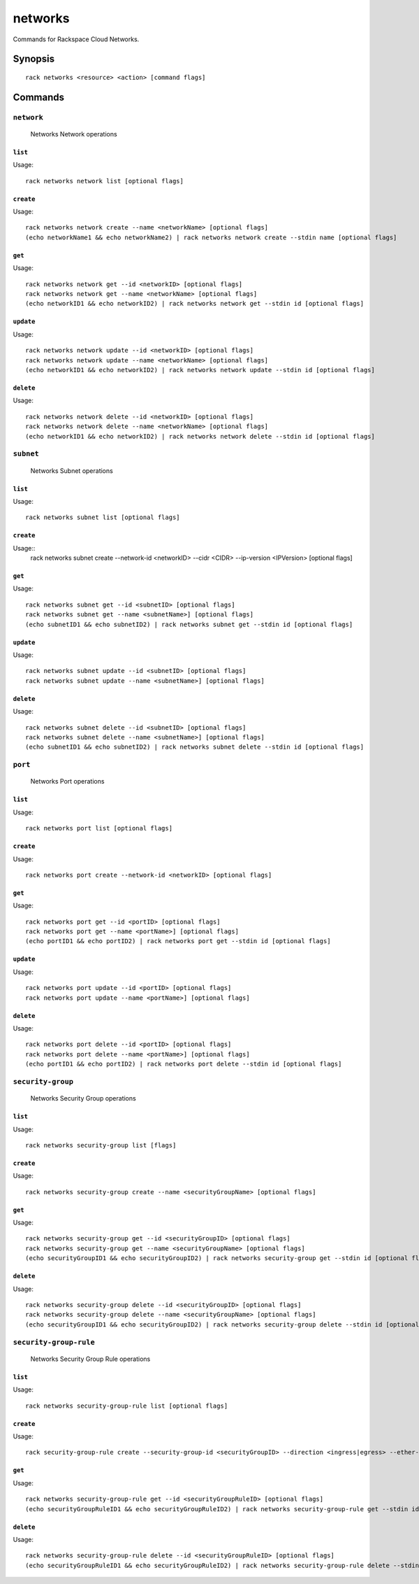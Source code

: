 .. _networks:

networks
========

Commands for Rackspace Cloud Networks.

Synopsis
--------

::

   rack networks <resource> <action> [command flags]

Commands
--------

``network``
~~~~~~~~~~~

  Networks Network operations

``list``
^^^^^^^^
Usage::

    rack networks network list [optional flags]

``create``
^^^^^^^^^^
Usage::

    rack networks network create --name <networkName> [optional flags]
    (echo networkName1 && echo networkName2) | rack networks network create --stdin name [optional flags]

``get``
^^^^^^^
Usage::

    rack networks network get --id <networkID> [optional flags]
    rack networks network get --name <networkName> [optional flags]
    (echo networkID1 && echo networkID2) | rack networks network get --stdin id [optional flags]

``update``
^^^^^^^^^^
Usage::

    rack networks network update --id <networkID> [optional flags]
    rack networks network update --name <networkName> [optional flags]
    (echo networkID1 && echo networkID2) | rack networks network update --stdin id [optional flags]

``delete``
^^^^^^^^^^
Usage::

    rack networks network delete --id <networkID> [optional flags]
    rack networks network delete --name <networkName> [optional flags]
    (echo networkID1 && echo networkID2) | rack networks network delete --stdin id [optional flags]

``subnet``
~~~~~~~~~~

  Networks Subnet operations

``list``
^^^^^^^^
Usage::

    rack networks subnet list [optional flags]

``create``
^^^^^^^^^^
Usage::
    rack networks subnet create --network-id <networkID> --cidr <CIDR> --ip-version <IPVersion> [optional flags]

``get``
^^^^^^^
Usage::

    rack networks subnet get --id <subnetID> [optional flags]
    rack networks subnet get --name <subnetName>] [optional flags]
    (echo subnetID1 && echo subnetID2) | rack networks subnet get --stdin id [optional flags]

``update``
^^^^^^^^^^
Usage::

    rack networks subnet update --id <subnetID> [optional flags]
    rack networks subnet update --name <subnetName>] [optional flags]

``delete``
^^^^^^^^^^
Usage::

    rack networks subnet delete --id <subnetID> [optional flags]
    rack networks subnet delete --name <subnetName>] [optional flags]
    (echo subnetID1 && echo subnetID2) | rack networks subnet delete --stdin id [optional flags]

``port``
~~~~~~~~

  Networks Port operations

``list``
^^^^^^^^
Usage::

    rack networks port list [optional flags]

``create``
^^^^^^^^^^
Usage::

    rack networks port create --network-id <networkID> [optional flags]

``get``
^^^^^^^
Usage::

    rack networks port get --id <portID> [optional flags]
    rack networks port get --name <portName>] [optional flags]
    (echo portID1 && echo portID2) | rack networks port get --stdin id [optional flags]

``update``
^^^^^^^^^^
Usage::

    rack networks port update --id <portID> [optional flags]
    rack networks port update --name <portName>] [optional flags]

``delete``
^^^^^^^^^^
Usage::

    rack networks port delete --id <portID> [optional flags]
    rack networks port delete --name <portName>] [optional flags]
    (echo portID1 && echo portID2) | rack networks port delete --stdin id [optional flags]

``security-group``
~~~~~~~~~~~~~~~~~~

  Networks Security Group operations

``list``
^^^^^^^^
Usage::

    rack networks security-group list [flags]

``create``
^^^^^^^^^^
Usage::

    rack networks security-group create --name <securityGroupName> [optional flags]

``get``
^^^^^^^
Usage::

    rack networks security-group get --id <securityGroupID> [optional flags]
    rack networks security-group get --name <securityGroupName> [optional flags]
    (echo securityGroupID1 && echo securityGroupID2) | rack networks security-group get --stdin id [optional flags]

``delete``
^^^^^^^^^^
Usage::

    rack networks security-group delete --id <securityGroupID> [optional flags]
    rack networks security-group delete --name <securityGroupName> [optional flags]
    (echo securityGroupID1 && echo securityGroupID2) | rack networks security-group delete --stdin id [optional flags]

``security-group-rule``
~~~~~~~~~~~~~~~~~~~~~~~

  Networks Security Group Rule operations

``list``
^^^^^^^^
Usage::

    rack networks security-group-rule list [optional flags]

``create``
^^^^^^^^^^
Usage::

    rack security-group-rule create --security-group-id <securityGroupID> --direction <ingress|egress> --ether-type <ipv4|ipv6> [optional flags]

``get``
^^^^^^^
Usage::

    rack networks security-group-rule get --id <securityGroupRuleID> [optional flags]
    (echo securityGroupRuleID1 && echo securityGroupRuleID2) | rack networks security-group-rule get --stdin id [optional flags]

``delete``
^^^^^^^^^^
Usage::

    rack networks security-group-rule delete --id <securityGroupRuleID> [optional flags]
    (echo securityGroupRuleID1 && echo securityGroupRuleID2) | rack networks security-group-rule delete --stdin id [optional flags]
